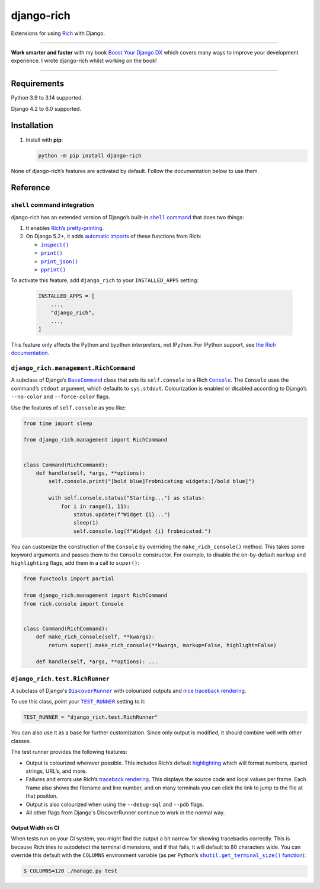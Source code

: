===========
django-rich
===========

.. image:: https://img.shields.io/github/actions/workflow/status/adamchainz/django-rich/main.yml.svg?branch=main&style=for-the-badge
   :target: https://github.com/adamchainz/django-rich/actions?workflow=CI

.. image:: https://img.shields.io/badge/Coverage-100%25-success?style=for-the-badge
  :target: https://github.com/adamchainz/django-rich/actions?workflow=CI

.. image:: https://img.shields.io/pypi/v/django-rich.svg?style=for-the-badge
   :target: https://pypi.org/project/django-rich/

.. image:: https://img.shields.io/badge/code%20style-black-000000.svg?style=for-the-badge
   :target: https://github.com/psf/black

.. image:: https://img.shields.io/badge/pre--commit-enabled-brightgreen?logo=pre-commit&logoColor=white&style=for-the-badge
   :target: https://github.com/pre-commit/pre-commit
   :alt: pre-commit

Extensions for using `Rich <https://rich.readthedocs.io/>`__ with Django.

----

**Work smarter and faster** with my book `Boost Your Django DX <https://adamchainz.gumroad.com/l/byddx>`__ which covers many ways to improve your development experience.
I wrote django-rich whilst working on the book!

----

Requirements
------------

Python 3.9 to 3.14 supported.

Django 4.2 to 6.0 supported.

Installation
------------

1. Install with **pip**:

   .. code-block:: sh

       python -m pip install django-rich

None of django-rich’s features are activated by default.
Follow the documentation below to use them.

Reference
---------

``shell`` command integration
^^^^^^^^^^^^^^^^^^^^^^^^^^^^^

django-rich has an extended version of Django’s built-in |shell command|__ that does two things:

1. It enables `Rich’s pretty-printing <https://rich.readthedocs.io/en/stable/introduction.html?highlight=install#rich-in-the-repl>`__.
2. On Django 5.2+, it adds `automatic imports <https://docs.djangoproject.com/en/stable/howto/custom-shell/>`__ of these functions from Rich:

   * |inspect()|__

     .. |inspect()| replace:: ``inspect()``
     __ https://rich.readthedocs.io/en/stable/introduction.html#rich-inspect

   * |print()|__

     .. |print()| replace:: ``print()``
     __ https://rich.readthedocs.io/en/stable/introduction.html#quick-start

   * |print_json()|__

     .. |print_json()| replace:: ``print_json()``
     __ https://rich.readthedocs.io/en/stable/console.html#printing-json

   * |pprint()|__

     .. |pprint()| replace:: ``pprint()``
     __ https://rich.readthedocs.io/en/stable/pretty.html#pprint-method

To activate this feature, add ``django_rich`` to your ``INSTALLED_APPS`` setting:

.. |shell command| replace:: ``shell`` command
__ https://docs.djangoproject.com/en/stable/ref/django-admin/#shell

   .. code-block:: python

       INSTALLED_APPS = [
           ...,
           "django_rich",
           ...,
       ]

This feature only affects the Python and bypthon interpreters, not IPython.
For IPython support, see `the Rich documentation <https://rich.readthedocs.io/en/stable/introduction.html#ipython-extension>`__.

``django_rich.management.RichCommand``
^^^^^^^^^^^^^^^^^^^^^^^^^^^^^^^^^^^^^^

A subclass of Django’s |BaseCommand|__ class that sets its ``self.console`` to a Rich |Console|__.
The ``Console`` uses the command’s ``stdout`` argument, which defaults to ``sys.stdout``.
Colourization is enabled or disabled according to Django’s ``--no-color`` and ``--force-color`` flags.

.. |BaseCommand| replace:: ``BaseCommand``
__ https://docs.djangoproject.com/en/stable/howto/custom-management-commands/#django.core.management.BaseCommand

.. |Console| replace:: ``Console``
__ https://rich.readthedocs.io/en/stable/console.html

Use the features of ``self.console`` as you like:

.. code-block:: python

    from time import sleep

    from django_rich.management import RichCommand


    class Command(RichCommand):
        def handle(self, *args, **options):
            self.console.print("[bold blue]Frobnicating widgets:[/bold blue]")

            with self.console.status("Starting...") as status:
                for i in range(1, 11):
                    status.update(f"Widget {i}...")
                    sleep(1)
                    self.console.log(f"Widget {i} frobnicated.")

You can customize the construction of the ``Console`` by overriding the ``make_rich_console()`` method.
This takes some keyword arguments and passes them to the ``Console`` constructor.
For example, to disable the on-by-default ``markup`` and ``highlighting`` flags, add them in a call to ``super()``:

.. code-block:: python

    from functools import partial

    from django_rich.management import RichCommand
    from rich.console import Console


    class Command(RichCommand):
        def make_rich_console(self, **kwargs):
            return super().make_rich_console(**kwargs, markup=False, highlight=False)

        def handle(self, *args, **options): ...

``django_rich.test.RichRunner``
^^^^^^^^^^^^^^^^^^^^^^^^^^^^^^^

A subclass of Django's |DiscoverRunner|__ with colourized outputs and `nice traceback rendering <https://rich.readthedocs.io/en/stable/traceback.html>`__.

.. image:: https://raw.githubusercontent.com/adamchainz/django-rich/main/img/RichRunner.png

.. |DiscoverRunner| replace:: ``DiscoverRunner``
__ https://docs.djangoproject.com/en/stable/topics/testing/advanced/#defining-a-test-runner

To use this class, point your |TEST_RUNNER|__ setting to it:

.. |TEST_RUNNER| replace:: ``TEST_RUNNER``
__ https://docs.djangoproject.com/en/stable/ref/settings/#std:setting-TEST_RUNNER

.. code-block:: python

    TEST_RUNNER = "django_rich.test.RichRunner"

You can also use it as a base for further customization.
Since only output is modified, it should combine well with other classes.

The test runner provides the following features:

* Output is colourized wherever possible.
  This includes Rich’s default `highlighting <https://rich.readthedocs.io/en/stable/highlighting.html>`__ which will format numbers, quoted strings, URL’s, and more.

* Failures and errors use Rich’s `traceback rendering <https://rich.readthedocs.io/en/stable/traceback.html>`__.
  This displays the source code and local values per frame.
  Each frame also shows the filename and line number, and on many terminals you can click the link to jump to the file at that position.

* Output is also colourized when using the ``--debug-sql`` and ``--pdb`` flags.

* All other flags from Django's DiscoverRunner continue to work in the normal way.

Output Width on CI
~~~~~~~~~~~~~~~~~~

When tests run on your CI system, you might find the output a bit narrow for showing tracebacks correctly.
This is because Rich tries to autodetect the terminal dimensions, and if that fails, it will default to 80 characters wide.
You can override this default with the ``COLUMNS`` environment variable (as per Python’s |shutil.get_terminal_size() function|__):

.. |shutil.get_terminal_size() function| replace:: ``shutil.get_terminal_size()`` function
__ https://docs.python.org/3/library/shutil.html#shutil.get_terminal_size

.. code-block:: console

    $ COLUMNS=120 ./manage.py test
